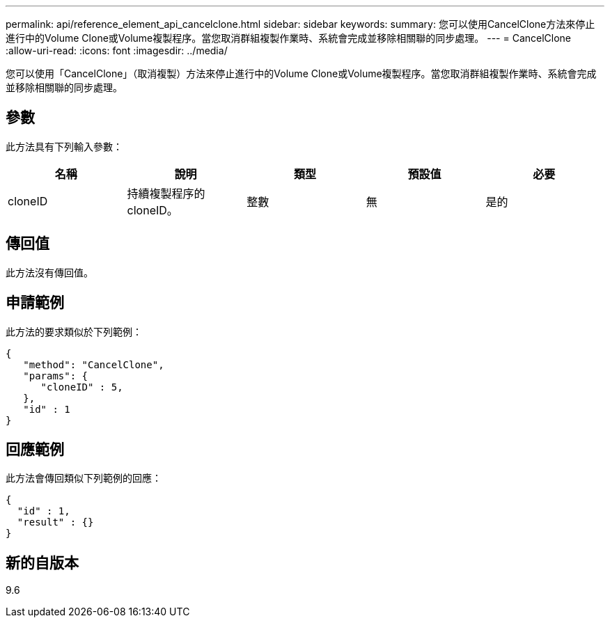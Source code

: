 ---
permalink: api/reference_element_api_cancelclone.html 
sidebar: sidebar 
keywords:  
summary: 您可以使用CancelClone方法來停止進行中的Volume Clone或Volume複製程序。當您取消群組複製作業時、系統會完成並移除相關聯的同步處理。 
---
= CancelClone
:allow-uri-read: 
:icons: font
:imagesdir: ../media/


[role="lead"]
您可以使用「CancelClone」（取消複製）方法來停止進行中的Volume Clone或Volume複製程序。當您取消群組複製作業時、系統會完成並移除相關聯的同步處理。



== 參數

此方法具有下列輸入參數：

|===
| 名稱 | 說明 | 類型 | 預設值 | 必要 


 a| 
cloneID
 a| 
持續複製程序的cloneID。
 a| 
整數
 a| 
無
 a| 
是的

|===


== 傳回值

此方法沒有傳回值。



== 申請範例

此方法的要求類似於下列範例：

[listing]
----
{
   "method": "CancelClone",
   "params": {
      "cloneID" : 5,
   },
   "id" : 1
}
----


== 回應範例

此方法會傳回類似下列範例的回應：

[listing]
----
{
  "id" : 1,
  "result" : {}
}
----


== 新的自版本

9.6
